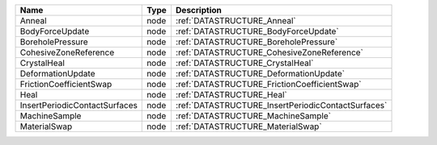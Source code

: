

============================= ==== ================================================== 
Name                          Type Description                                        
============================= ==== ================================================== 
Anneal                        node :ref:`DATASTRUCTURE_Anneal`                        
BodyForceUpdate               node :ref:`DATASTRUCTURE_BodyForceUpdate`               
BoreholePressure              node :ref:`DATASTRUCTURE_BoreholePressure`              
CohesiveZoneReference         node :ref:`DATASTRUCTURE_CohesiveZoneReference`         
CrystalHeal                   node :ref:`DATASTRUCTURE_CrystalHeal`                   
DeformationUpdate             node :ref:`DATASTRUCTURE_DeformationUpdate`             
FrictionCoefficientSwap       node :ref:`DATASTRUCTURE_FrictionCoefficientSwap`       
Heal                          node :ref:`DATASTRUCTURE_Heal`                          
InsertPeriodicContactSurfaces node :ref:`DATASTRUCTURE_InsertPeriodicContactSurfaces` 
MachineSample                 node :ref:`DATASTRUCTURE_MachineSample`                 
MaterialSwap                  node :ref:`DATASTRUCTURE_MaterialSwap`                  
============================= ==== ================================================== 


